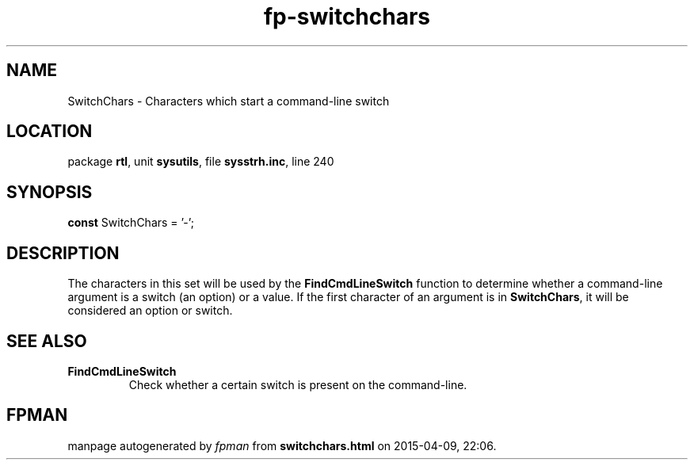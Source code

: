 .\" file autogenerated by fpman
.TH "fp-switchchars" 3 "2014-03-14" "fpman" "Free Pascal Programmer's Manual"
.SH NAME
SwitchChars - Characters which start a command-line switch
.SH LOCATION
package \fBrtl\fR, unit \fBsysutils\fR, file \fBsysstrh.inc\fR, line 240
.SH SYNOPSIS
\fBconst\fR SwitchChars = '-';

.SH DESCRIPTION
The characters in this set will be used by the \fBFindCmdLineSwitch\fR function to determine whether a command-line argument is a switch (an option) or a value. If the first character of an argument is in \fBSwitchChars\fR, it will be considered an option or switch.


.SH SEE ALSO
.TP
.B FindCmdLineSwitch
Check whether a certain switch is present on the command-line.

.SH FPMAN
manpage autogenerated by \fIfpman\fR from \fBswitchchars.html\fR on 2015-04-09, 22:06.


